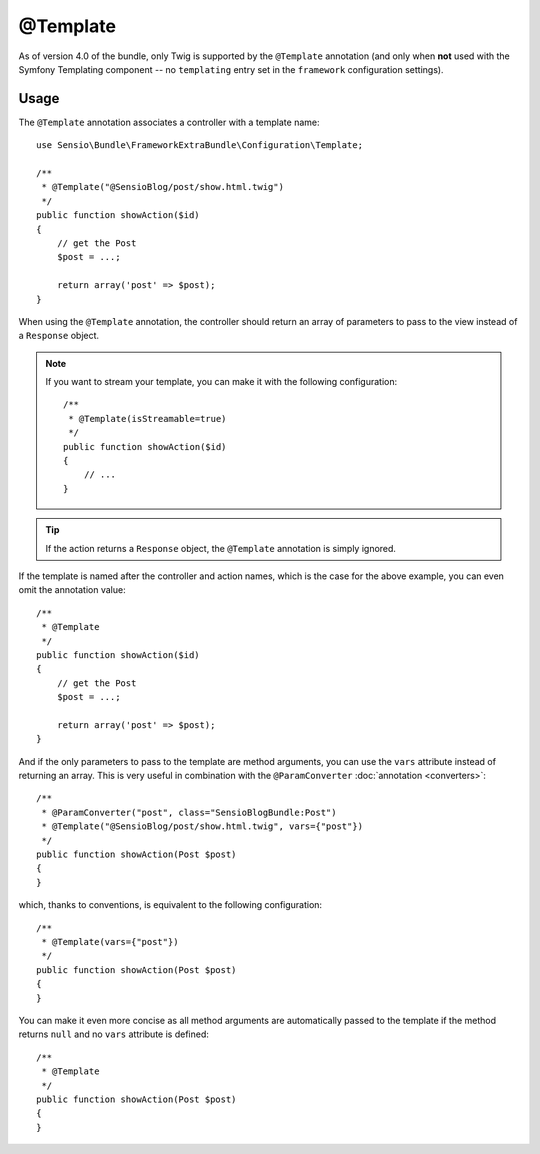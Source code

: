 @Template
=========

As of version 4.0 of the bundle, only Twig is supported by the ``@Template``
annotation (and only when **not** used with the Symfony Templating component --
no ``templating`` entry set in the ``framework`` configuration settings).

Usage
-----

The ``@Template`` annotation associates a controller with a template name::

    use Sensio\Bundle\FrameworkExtraBundle\Configuration\Template;

    /**
     * @Template("@SensioBlog/post/show.html.twig")
     */
    public function showAction($id)
    {
        // get the Post
        $post = ...;

        return array('post' => $post);
    }

When using the ``@Template`` annotation, the controller should return an
array of parameters to pass to the view instead of a ``Response`` object.

.. note::

    If you want to stream your template, you can make it with the following configuration::

        /**
         * @Template(isStreamable=true)
         */
        public function showAction($id)
        {
            // ...
        }


.. tip::
   If the action returns a ``Response`` object, the ``@Template`` 
   annotation is simply ignored.

If the template is named after the controller and action names, which is the
case for the above example, you can even omit the annotation value::

    /**
     * @Template
     */
    public function showAction($id)
    {
        // get the Post
        $post = ...;

        return array('post' => $post);
    }

And if the only parameters to pass to the template are method arguments, you
can use the ``vars`` attribute instead of returning an array. This is very
useful in combination with the ``@ParamConverter`` :doc:`annotation
<converters>`::

    /**
     * @ParamConverter("post", class="SensioBlogBundle:Post")
     * @Template("@SensioBlog/post/show.html.twig", vars={"post"})
     */
    public function showAction(Post $post)
    {
    }

which, thanks to conventions, is equivalent to the following configuration::

    /**
     * @Template(vars={"post"})
     */
    public function showAction(Post $post)
    {
    }

You can make it even more concise as all method arguments are automatically
passed to the template if the method returns ``null`` and no ``vars``
attribute is defined::

    /**
     * @Template
     */
    public function showAction(Post $post)
    {
    }
